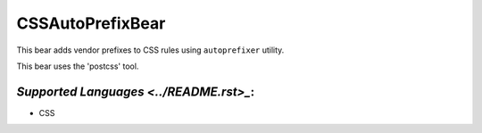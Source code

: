 **CSSAutoPrefixBear**
=====================

This bear adds vendor prefixes to CSS rules using ``autoprefixer`` utility.

This bear uses the 'postcss' tool.

`Supported Languages <../README.rst>_`:
-----

* CSS

